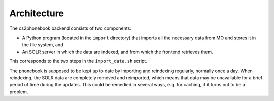 Architecture
============

The os2phonebook backend consists of two components:

* A Python program (located in the ``import`` directory) that imports
  all the necessary data from MO and stores it in the file system, and
* An SOLR server in which the data are indexed, and from which the
  frontend retrieves them.

This corresponds to the two steps in the ``import_data.sh`` script.

The phonebook is supposed to be kept up to date by importing and
reindexing regularly, normally once a day. When reindexing, the SOLR
data are completely removed and reimported, which means that data may be
unavailable for a brief period of time during the updates. This could be
remedied in several ways, e.g. for caching, if it turns out to be a
problem.
